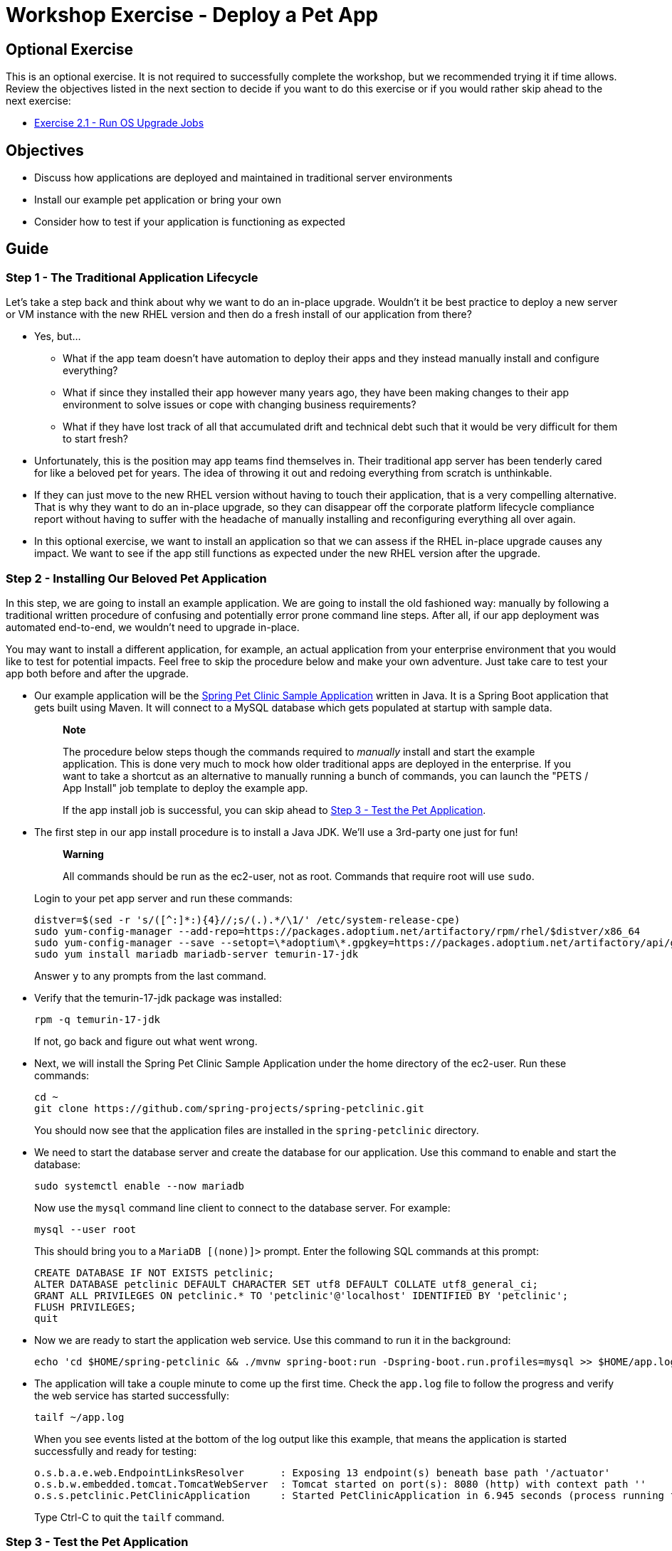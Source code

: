 = Workshop Exercise - Deploy a Pet App

== Optional Exercise

This is an optional exercise.
It is not required to successfully complete the workshop, but we recommended trying it if time allows.
Review the objectives listed in the next section to decide if you want to do this exercise or if you would rather skip ahead to the next exercise:

* xref:../2.1-upgrade/README.adoc[Exercise 2.1 - Run OS Upgrade Jobs]

== Objectives

* Discuss how applications are deployed and maintained in traditional server environments
* Install our example pet application or bring your own
* Consider how to test if your application is functioning as expected

== Guide

=== Step 1 - The Traditional Application Lifecycle

Let's take a step back and think about why we want to do an in-place upgrade.
Wouldn't it be best practice to deploy a new server or VM instance with the new RHEL version and then do a fresh install of our application from there?

* Yes, but...
 ** What if the app team doesn't have automation to deploy their apps and they instead manually install and configure everything?
 ** What if since they installed their app however many years ago, they have been making changes to their app environment to solve issues or cope with changing business requirements?
 ** What if they have lost track of all that accumulated drift and technical debt such that it would be very difficult for them to start fresh?
* Unfortunately, this is the position may app teams find themselves in.
Their traditional app server has been tenderly cared for like a beloved pet for years.
The idea of throwing it out and redoing everything from scratch is unthinkable.
* If they can just move to the new RHEL version without having to touch their application, that is a very compelling alternative.
That is why they want to do an in-place upgrade, so they can disappear off the corporate platform lifecycle compliance report without having to suffer with the headache of manually installing and reconfiguring everything all over again.
* In this optional exercise, we want to install an application so that we can assess if the RHEL in-place upgrade causes any impact.
We want to see if the app still functions as expected under the new RHEL version after the upgrade.

=== Step 2 - Installing Our Beloved Pet Application

In this step, we are going to install an example application.
We are going to install the old fashioned way: manually by following a traditional written procedure of confusing and potentially error prone command line steps.
After all, if our app deployment was automated end-to-end, we wouldn't need to upgrade in-place.

You may want to install a different application, for example, an actual application from your enterprise environment that you would like to test for potential impacts.
Feel free to skip the procedure below and make your own adventure.
Just take care to test your app both before and after the upgrade.

* Our example application will be the https://github.com/spring-projects/spring-petclinic[Spring Pet Clinic Sample Application] written in Java.
It is a Spring Boot application that gets built using Maven.
It will connect to a MySQL database which gets populated at startup with sample data.
+
____
*Note*

The procedure below steps though the commands required to _manually_ install and start the example application.
This is done very much to mock how older traditional apps are deployed in the enterprise.
If you want to take a shortcut as an alternative to manually running a bunch of commands, you can launch the "PETS / App Install" job template to deploy the example app.

If the app install job is successful, you can skip ahead to <<step-3---test-the-pet-application,Step 3 - Test the Pet Application>>.
____

* The first step in our app install procedure is to install a Java JDK.
We'll use a 3rd-party one just for fun!
+
____
*Warning*

All commands should be run as the ec2-user, not as root.
Commands that require root will use `sudo`.
____
+
Login to your pet app server and run these commands:
+
----
distver=$(sed -r 's/([^:]*:){4}//;s/(.).*/\1/' /etc/system-release-cpe)
sudo yum-config-manager --add-repo=https://packages.adoptium.net/artifactory/rpm/rhel/$distver/x86_64
sudo yum-config-manager --save --setopt=\*adoptium\*.gpgkey=https://packages.adoptium.net/artifactory/api/gpg/key/public
sudo yum install mariadb mariadb-server temurin-17-jdk
----
+
Answer `y` to any prompts from the last command.

* Verify that the temurin-17-jdk package was installed:
+
----
rpm -q temurin-17-jdk
----
+
If not, go back and figure out what went wrong.

* Next, we will install the Spring Pet Clinic Sample Application under the home directory of the ec2-user.
Run these commands:
+
----
cd ~
git clone https://github.com/spring-projects/spring-petclinic.git
----
+
You should now see that the application files are installed in the `spring-petclinic` directory.

////
The EC2 instances for the workshop don't have firewalld, but in case you are using this procedure somewhere that does, use these command to open the firewall:

```
sudo firewall-cmd --add-port=8080/tcp
sudo firewall-cmd --add-port=8080/tcp --permanent
```
////

* We need to start the database server and create the database for our application.
Use this command to enable and start the database:
+
----
sudo systemctl enable --now mariadb
----
+
Now use the `mysql` command line client to connect to the database server.
For example:
+
----
mysql --user root
----
+
This should bring you to a `MariaDB [(none)]>` prompt.
Enter the following SQL commands at this prompt:
+
----
CREATE DATABASE IF NOT EXISTS petclinic;
ALTER DATABASE petclinic DEFAULT CHARACTER SET utf8 DEFAULT COLLATE utf8_general_ci;
GRANT ALL PRIVILEGES ON petclinic.* TO 'petclinic'@'localhost' IDENTIFIED BY 'petclinic';
FLUSH PRIVILEGES;
quit
----

* Now we are ready to start the application web service.
Use this command to run it in the background:
+
----
echo 'cd $HOME/spring-petclinic && ./mvnw spring-boot:run -Dspring-boot.run.profiles=mysql >> $HOME/app.log 2>&1' | at now
----

* The application will take a couple minute to come up the first time.
Check the `app.log` file to follow the progress and verify the web service has started successfully:
+
----
tailf ~/app.log
----
+
When you see events listed at the bottom of the log output like this example, that means the application is started successfully and ready for testing:
+
----
o.s.b.a.e.web.EndpointLinksResolver      : Exposing 13 endpoint(s) beneath base path '/actuator'
o.s.b.w.embedded.tomcat.TomcatWebServer  : Tomcat started on port(s): 8080 (http) with context path ''
o.s.s.petclinic.PetClinicApplication     : Started PetClinicApplication in 6.945 seconds (process running for 7.496)
----
+
Type Ctrl-C to quit the `tailf` command.

=== Step 3 - Test the Pet Application

Now that we have installed our application and verified it is running, it's time to test how it works.

* Use this command to determine the application's external URL:
+
----
echo "http://$(curl -s ifconfig.me):8080"
----

* Open a new web browser tab.
Cut and paste the URL that was output by the command above.
This should open the application web user interface.
If the application is working correctly, you should see something like this:
+
image::petapp_home.svg[Pet Clinic application home page]

* Try the different function tabs at the top of the web user interface.
For example, navigate to "FIND OWNERS" and search for Davis.
Click on one of the owner records to see their details.
+
Use the "Edit Owner" and "Add New Pet" buttons to make changes and add new records.
+
The "ERROR" tab in the top-right corner is a error handling test function.
If you click it, the expected result is a "Something happened..." message will be displayed and a runtime exception and stack trace will be logged in the `app.log` file.

* Play with the application until you feel comfortable you understand its expected behavior.
After the upgrade, we will test it again to verify it has not been impacted.

=== Step 4 - Configure the Application to Start on Reboot

Right now, our application was started manually.
We need to configure the app so it will start up automatically when our server is rebooted.

* Use this command to configure a reboot cron entry so the application will be started automatically after every reboot:
+
----
echo '@reboot cd $HOME/spring-petclinic && ./mvnw spring-boot:run -Dspring-boot.run.profiles=mysql >> $HOME/app.log 2>&1' | crontab -
----
+
____
*NOTE*

If you deployed the example app using the "PETS / App Install" playbook job, you can skip the command above because the reboot cron entry was automatically created.
____

* Now reboot the server to verify this works:
+
----
sudo reboot
----

* Try refreshing the web browser tab where you have the Pet Clinic web app open.
While the server is rebooting, you may see a timeout or connection refused error.
After the reboot is finished, the web app should be working again.
+
____
*Note*

Because the external IP addresses of the EC2 instances provisioned for the workshop are dynamically assigned (i.e., using DHCP), it is possible that the web user interface URL might change after a reboot.
If you are unable to access the app after the reboot, run this command again to determine the new URL for the application web user interface:

----
echo "http://$(curl -s ifconfig.me):8080"
----
____
+
FIXME: Shame on us for not using DNS!

=== Step 5 - Run Another Pre-upgrade Report

Whenever changes are made to a server, its a good idea to rerun the Leapp pre-upgrade report to make sure those changes have not introduced any new risk findings.

* Launch the "AUTO / 01 Analysis" job template to generate a fresh pre-upgrade report.
After the job finishes, review the report to see if there are any new findings.
Refer to the steps in the previous exercises if you don't have them memorized by heart already.
* Did you notice that this high risk finding has popped up now?
+
image::packages_not_signed_by_rh.svg[Packages not signed by Red Hat found on the system high risk finding]

* If we open the finding, we are presented with the following details:
+
image::packages_not_signed_details.svg[Packages not signed by Red Hat details view]

* "Packages not signed by Red Hat" is just a fancy way of referring to 3rd-party packages and/or package that are built in-house by your app teams.
In the case of this finding, the package that has been identified is `temurin-17-jdk`, the 3rd-party JDK runtime package we installed.
The finding is warning that there is a risk of this package being removed during the upgrade if there are unresolvable dependencies.
+
There is only one surefire way to know if the package will be removed or not.
Let's run the upgrade and see what happens!

== Conclusion

In this exercise, we discussed the sorry state of traditional application maintenance, untracked drift and technical debt.
We installed a 3rd-party Java runtime and then installed the Pet Clinic application on top of that.
We made certain that our app is functioning as expected, but we also discovered a new "high risk" finding on our pre-upgrade report.

Congratulations on completing all the exercises in the first section of the workshop.
It's time now to upgrade RHEL and see if there will be any application impact.
